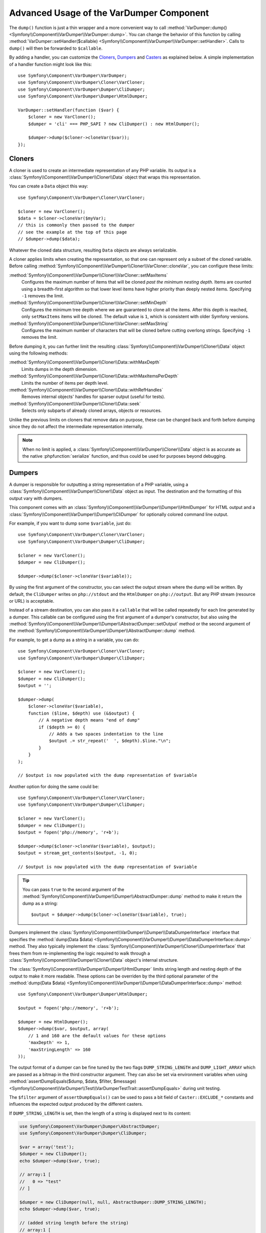 .. index::
   single: VarDumper
   single: Components; VarDumper

Advanced Usage of the VarDumper Component
=========================================

The ``dump()`` function is just a thin wrapper and a more convenient way to call
:method:`VarDumper::dump() <Symfony\\Component\\VarDumper\\VarDumper::dump>`.
You can change the behavior of this function by calling
:method:`VarDumper::setHandler($callable) <Symfony\\Component\\VarDumper\\VarDumper::setHandler>`.
Calls to ``dump()`` will then be forwarded to ``$callable``.

By adding a handler, you can customize the `Cloners`_, `Dumpers`_ and `Casters`_
as explained below. A simple implementation of a handler function might look
like this::

    use Symfony\Component\VarDumper\VarDumper;
    use Symfony\Component\VarDumper\Cloner\VarCloner;
    use Symfony\Component\VarDumper\Dumper\CliDumper;
    use Symfony\Component\VarDumper\Dumper\HtmlDumper;

    VarDumper::setHandler(function ($var) {
        $cloner = new VarCloner();
        $dumper = 'cli' === PHP_SAPI ? new CliDumper() : new HtmlDumper();

        $dumper->dump($cloner->cloneVar($var));
    });

Cloners
-------

A cloner is used to create an intermediate representation of any PHP variable.
Its output is a :class:`Symfony\\Component\\VarDumper\\Cloner\\Data`
object that wraps this representation.

You can create a ``Data`` object this way::

    use Symfony\Component\VarDumper\Cloner\VarCloner;

    $cloner = new VarCloner();
    $data = $cloner->cloneVar($myVar);
    // this is commonly then passed to the dumper
    // see the example at the top of this page
    // $dumper->dump($data);

Whatever the cloned data structure, resulting ``Data`` objects are always
serializable.

A cloner applies limits when creating the representation, so that one
can represent only a subset of the cloned variable.
Before calling :method:`Symfony\\Component\\VarDumper\\Cloner\\VarCloner::cloneVar`,
you can configure these limits:

:method:`Symfony\\Component\\VarDumper\\Cloner\\VarCloner::setMaxItems`
    Configures the maximum number of items that will be cloned
    *past the minimum nesting depth*. Items are counted using a breadth-first
    algorithm so that lower level items have higher priority than deeply nested
    items. Specifying ``-1`` removes the limit.

:method:`Symfony\\Component\\VarDumper\\Cloner\\VarCloner::setMinDepth`
    .. versionadded:: 3.4
        The ``setMinDepth()`` method was introduced in Symfony 3.4.

    Configures the minimum tree depth where we are guaranteed to clone
    all the items. After this depth is reached, only ``setMaxItems``
    items will be cloned. The default value is ``1``, which is consistent
    with older Symfony versions.

:method:`Symfony\\Component\\VarDumper\\Cloner\\VarCloner::setMaxString`
    Configures the maximum number of characters that will be cloned before
    cutting overlong strings.  Specifying ``-1`` removes the limit.

Before dumping it, you can further limit the resulting
:class:`Symfony\\Component\\VarDumper\\Cloner\\Data` object using the following methods:

:method:`Symfony\\Component\\VarDumper\\Cloner\\Data::withMaxDepth`
    Limits dumps in the depth dimension.

:method:`Symfony\\Component\\VarDumper\\Cloner\\Data::withMaxItemsPerDepth`
    Limits the number of items per depth level.

:method:`Symfony\\Component\\VarDumper\\Cloner\\Data::withRefHandles`
    Removes internal objects' handles for sparser output (useful for tests).

:method:`Symfony\\Component\\VarDumper\\Cloner\\Data::seek`
    Selects only subparts of already cloned arrays, objects or resources.

Unlike the previous limits on cloners that remove data on purpose, these can
be changed back and forth before dumping since they do not affect the
intermediate representation internally.

.. note::

    When no limit is applied, a :class:`Symfony\\Component\\VarDumper\\Cloner\\Data`
    object is as accurate as the native :phpfunction:`serialize` function,
    and thus could be used for purposes beyond debugging.

Dumpers
-------

A dumper is responsible for outputting a string representation of a PHP variable,
using a :class:`Symfony\\Component\\VarDumper\\Cloner\\Data` object as input.
The destination and the formatting of this output vary with dumpers.

This component comes with an :class:`Symfony\\Component\\VarDumper\\Dumper\\HtmlDumper`
for HTML output and a :class:`Symfony\\Component\\VarDumper\\Dumper\\CliDumper`
for optionally colored command line output.

For example, if you want to dump some ``$variable``, just do::

    use Symfony\Component\VarDumper\Cloner\VarCloner;
    use Symfony\Component\VarDumper\Dumper\CliDumper;

    $cloner = new VarCloner();
    $dumper = new CliDumper();

    $dumper->dump($cloner->cloneVar($variable));

By using the first argument of the constructor, you can select the output
stream where the dump will be written. By default, the ``CliDumper`` writes
on ``php://stdout`` and the ``HtmlDumper`` on ``php://output``. But any PHP
stream (resource or URL) is acceptable.

Instead of a stream destination, you can also pass it a ``callable`` that
will be called repeatedly for each line generated by a dumper. This
callable can be configured using the first argument of a dumper's constructor,
but also using the
:method:`Symfony\\Component\\VarDumper\\Dumper\\AbstractDumper::setOutput`
method or the second argument of the
:method:`Symfony\\Component\\VarDumper\\Dumper\\AbstractDumper::dump` method.

For example, to get a dump as a string in a variable, you can do::

    use Symfony\Component\VarDumper\Cloner\VarCloner;
    use Symfony\Component\VarDumper\Dumper\CliDumper;

    $cloner = new VarCloner();
    $dumper = new CliDumper();
    $output = '';

    $dumper->dump(
        $cloner->cloneVar($variable),
        function ($line, $depth) use (&$output) {
            // A negative depth means "end of dump"
            if ($depth >= 0) {
                // Adds a two spaces indentation to the line
                $output .= str_repeat('  ', $depth).$line."\n";
            }
        }
    );

    // $output is now populated with the dump representation of $variable

Another option for doing the same could be::

    use Symfony\Component\VarDumper\Cloner\VarCloner;
    use Symfony\Component\VarDumper\Dumper\CliDumper;

    $cloner = new VarCloner();
    $dumper = new CliDumper();
    $output = fopen('php://memory', 'r+b');

    $dumper->dump($cloner->cloneVar($variable), $output);
    $output = stream_get_contents($output, -1, 0);

    // $output is now populated with the dump representation of $variable

.. tip::

    You can pass ``true`` to the second argument of the
    :method:`Symfony\\Component\\VarDumper\\Dumper\\AbstractDumper::dump`
    method to make it return the dump as a string::

        $output = $dumper->dump($cloner->cloneVar($variable), true);

Dumpers implement the :class:`Symfony\\Component\\VarDumper\\Dumper\\DataDumperInterface`
interface that specifies the
:method:`dump(Data $data) <Symfony\\Component\\VarDumper\\Dumper\\DataDumperInterface::dump>`
method. They also typically implement the
:class:`Symfony\\Component\\VarDumper\\Cloner\\DumperInterface` that frees
them from re-implementing the logic required to walk through a
:class:`Symfony\\Component\\VarDumper\\Cloner\\Data` object's internal structure.

The :class:`Symfony\\Component\\VarDumper\\Dumper\\HtmlDumper` limits string
length and nesting depth of the output to make it more readable. These options
can be overriden by the third optional parameter of the
:method:`dump(Data $data) <Symfony\\Component\\VarDumper\\Dumper\\DataDumperInterface::dump>`
method::

    use Symfony\Component\VarDumper\Dumper\HtmlDumper;

    $output = fopen('php://memory', 'r+b');

    $dumper = new HtmlDumper();
    $dumper->dump($var, $output, array(
        // 1 and 160 are the default values for these options
        'maxDepth' => 1,
        'maxStringLength' => 160
    ));

The output format of a dumper can be fine tuned by the two flags
``DUMP_STRING_LENGTH`` and ``DUMP_LIGHT_ARRAY`` which are passed as a bitmap
in the third constructor argument. They can also be set via environment
variables when using
:method:`assertDumpEquals($dump, $data, $filter, $message) <Symfony\\Component\\VarDumper\\Test\\VarDumperTestTrait::assertDumpEquals>`
during unit testing.

The ``$filter`` argument of ``assertDumpEquals()`` can be used to pass a
bit field of ``Caster::EXCLUDE_*`` constants and influences the expected
output produced by the different casters.

If ``DUMP_STRING_LENGTH`` is set, then the length of a string is displayed
next to its content:

.. code-block:: php

    use Symfony\Component\VarDumper\Dumper\AbstractDumper;
    use Symfony\Component\VarDumper\Dumper\CliDumper;

    $var = array('test');
    $dumper = new CliDumper();
    echo $dumper->dump($var, true);

    // array:1 [
    //   0 => "test"
    // ]

    $dumper = new CliDumper(null, null, AbstractDumper::DUMP_STRING_LENGTH);
    echo $dumper->dump($var, true);

    // (added string length before the string)
    // array:1 [
    //   0 => (4) "test"
    // ]

If ``DUMP_LIGHT_ARRAY`` is set, then arrays are dumped in a shortened format
similar to PHP's short array notation:

.. code-block:: php

    use Symfony\Component\VarDumper\Dumper\AbstractDumper;
    use Symfony\Component\VarDumper\Dumper\CliDumper;

    $var = array('test');
    $dumper = new CliDumper();
    echo $dumper->dump($var, true);

    // array:1 [
    //   0 => "test"
    // ]

    $dumper = new CliDumper(null, null, AbstractDumper::DUMP_LIGHT_ARRAY);
    echo $dumper->dump($var, true);

    // (no more array:1 prefix)
    // [
    //   0 => "test"
    // ]

If you would like to use both options, then you can just    combine them by
using a the logical OR operator ``|``:

.. code-block:: php

    use Symfony\Component\VarDumper\Dumper\AbstractDumper;
    use Symfony\Component\VarDumper\Dumper\CliDumper;

    $var = array('test');
    $dumper = new CliDumper(null, null, AbstractDumper::DUMP_STRING_LENGTH | AbstractDumper::DUMP_LIGHT_ARRAY);
    echo $dumper->dump($var, true);

    // [
    //   0 => (4) "test"
    // ]

Casters
-------

Objects and resources nested in a PHP variable are "cast" to arrays in the
intermediate :class:`Symfony\\Component\\VarDumper\\Cloner\\Data`
representation. You can customize the array representation for each object/resource
by hooking a Caster into this process. The component already includes many
casters for base PHP classes and other common classes.

If you want to build your own Caster, you can register one before cloning
a PHP variable. Casters are registered using either a Cloner's constructor
or its ``addCasters()`` method::

    use Symfony\Component\VarDumper\Cloner\VarCloner;

    $myCasters = array(...);
    $cloner = new VarCloner($myCasters);

    // or

    $cloner->addCasters($myCasters);

The provided ``$myCasters`` argument is an array that maps a class,
an interface or a resource type to a callable::

    $myCasters = array(
        'FooClass' => $myFooClassCallableCaster,
        ':bar resource' => $myBarResourceCallableCaster,
    );

As you can notice, resource types are prefixed by a ``:`` to prevent
colliding with a class name.

Because an object has one main class and potentially many parent classes
or interfaces, many casters can be applied to one object. In this case,
casters are called one after the other, starting from casters bound to the
interfaces, the parents classes and then the main class. Several casters
can also be registered for the same resource type/class/interface.
They are called in registration order.

Casters are responsible for returning the properties of the object or resource
being cloned in an array. They are callables that accept five arguments:

* the object or resource being casted;
* an array modelled for objects after PHP's native ``(array)`` cast operator;
* a :class:`Symfony\\Component\\VarDumper\\Cloner\\Stub` object
  representing the main properties of the object (class, type, etc.);
* true/false when the caster is called nested in a structure or not;
* A bit field of :class:`Symfony\\Component\\VarDumper\\Caster\\Caster```::EXCLUDE_*``
  constants.

Here is a simple caster not doing anything::

    use Symfony\Component\VarDumper\Cloner\Stub;

    function myCaster($object, $array, Stub $stub, $isNested, $filter)
    {
        // ... populate/alter $array to your needs

        return $array;
    }

For objects, the ``$array`` parameter comes pre-populated using PHP's native
``(array)`` casting operator or with the return value of ``$object->__debugInfo()``
if the magic method exists. Then, the return value of one Caster is given
as the array argument to the next Caster in the chain.

When casting with the ``(array)`` operator, PHP prefixes protected properties
with a ``\0*\0`` and private ones with the class owning the property. For example,
``\0Foobar\0`` will be the prefix for all private properties of objects of
type Foobar. Casters follow this convention and add two more prefixes: ``\0~\0``
is used for virtual properties and ``\0+\0`` for dynamic ones (runtime added
properties not in the class declaration).

.. note::

    Although you can, it is advised to not alter the state of an object
    while casting it in a Caster.

.. tip::

    Before writing your own casters, you should check the existing ones.

Adding Semantics with Metadata
~~~~~~~~~~~~~~~~~~~~~~~~~~~~~~

Since casters are hooked on specific classes or interfaces, they know about the
objects they manipulate. By altering the ``$stub`` object (the third argument of
any caster), one can transfer this knowledge to the resulting ``Data`` object,
thus to dumpers. To help you do this (see the source code for how it works),
the component comes with a set of wrappers for common additional semantics. You
can use:

* :class:`Symfony\\Component\\VarDumper\\Caster\\ConstStub` to wrap a value that is
  best represented by a PHP constant;
* :class:`Symfony\\Component\\VarDumper\\Caster\\ClassStub` to wrap a PHP identifier
  (*i.e.* a class name, a method name, an interface, *etc.*);
* :class:`Symfony\\Component\\VarDumper\\Caster\\CutStub` to replace big noisy
  objects/strings/*etc.* by ellipses;
* :class:`Symfony\\Component\\VarDumper\\Caster\\CutArrayStub` to keep only some
  useful keys of an array;
* :class:`Symfony\\Component\\VarDumper\\Caster\\EnumStub` to wrap a set of virtual
  values (*i.e.* values that do not exist as properties in the original PHP data
  structure, but are worth listing alongside with real ones);
* :class:`Symfony\\Component\\VarDumper\\Caster\\LinkStub` to wrap strings that can
  be turned into links by dumpers;
* :class:`Symfony\\Component\\VarDumper\\Caster\\TraceStub` and their
* :class:`Symfony\\Component\\VarDumper\\Caster\\FrameStub` and
* :class:`Symfony\\Component\\VarDumper\\Caster\\ArgsStub` relatives to wrap PHP
  traces (used by :class:`Symfony\\Component\\VarDumper\\Caster\\ExceptionCaster`).

For example, if you know that your ``Product`` objects have a ``brochure`` property
that holds a file name or a URL, you can wrap them in a ``LinkStub`` to tell
``HtmlDumper`` to make them clickable::

    use Symfony\Component\VarDumper\Caster\LinkStub;
    use Symfony\Component\VarDumper\Cloner\Stub;

    function ProductCaster(Product $object, $array, Stub $stub, $isNested, $filter = 0)
    {
        $array['brochure'] = new LinkStub($array['brochure']);

        return $array;
    }
